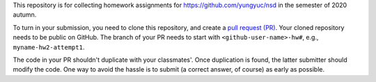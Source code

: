 This repository is for collecting homework assignments for
https://github.com/yungyuc/nsd in the semester of 2020 autumn.

To turn in your submission, you need to clone this repository, and create a
`pull request (PR) <https://github.com/yungyuc/nsdhw_20au/pulls>`__.  Your
cloned repository needs to be public on GitHub.  The branch of your PR needs to
start with ``<github-user-name>-hw#``, e.g., ``myname-hw2-attempt1``.

The code in your PR shouldn't duplicate with your classmates'.  Once
duplication is found, the latter submitter should modify the code.  One way to
avoid the hassle is to submit (a correct answer, of course) as early as
possible.
